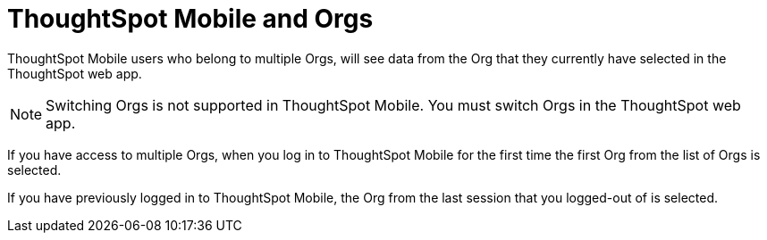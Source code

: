 = ThoughtSpot Mobile and Orgs
:last_updated: 6/27/2024
:linkattrs:
:experimental:
:description: ThoughtSpot Mobile and Orgs.

ThoughtSpot Mobile users who belong to multiple Orgs, will see data from the Org that they currently have selected in the ThoughtSpot web app.

NOTE: Switching Orgs is not supported in ThoughtSpot Mobile. You must switch Orgs in the ThoughtSpot web app.

If you have access to multiple Orgs, when you log in to ThoughtSpot Mobile for the first time the first Org from the list of Orgs is selected.

If you have previously logged in to ThoughtSpot Mobile, the Org from the last session that you logged-out of is selected.